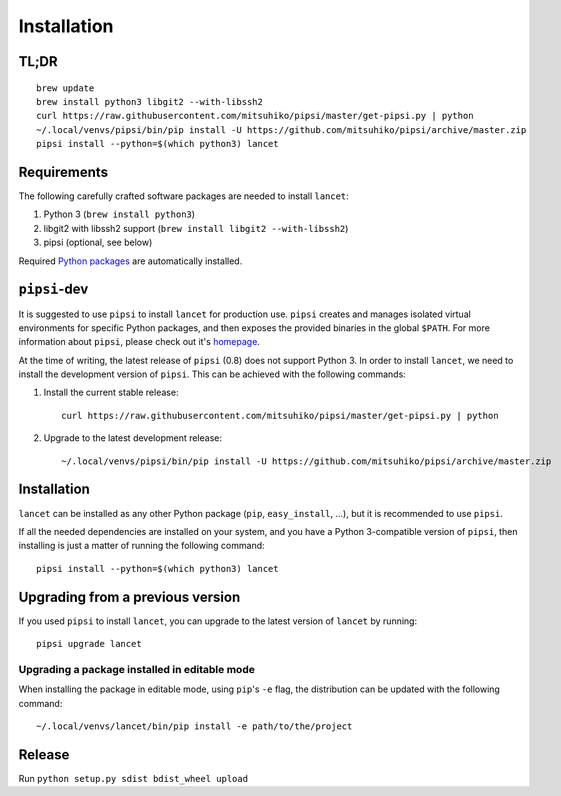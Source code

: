 ============
Installation
============


TL;DR
=====

::

   brew update
   brew install python3 libgit2 --with-libssh2
   curl https://raw.githubusercontent.com/mitsuhiko/pipsi/master/get-pipsi.py | python
   ~/.local/venvs/pipsi/bin/pip install -U https://github.com/mitsuhiko/pipsi/archive/master.zip
   pipsi install --python=$(which python3) lancet


Requirements
============

The following carefully crafted software packages are needed to install
``lancet``:

1. Python 3 (``brew install python3``)
2. libgit2 with libssh2 support (``brew install libgit2 --with-libssh2``)
3. pipsi (optional, see below)

Required `Python packages`_ are automatically installed.

.. _python packages: https://github.com/GaretJax/lancet/blob/master/setup.py


``pipsi``-dev
=============

It is suggested to use ``pipsi`` to install ``lancet`` for production use.
``pipsi`` creates and manages isolated virtual environments for specific
Python packages, and then exposes the provided binaries in the global
``$PATH``.
For more information about ``pipsi``, please check out it's homepage_.

At the time of writing, the latest release of ``pipsi`` (0.8) does not support
Python 3. In order to install ``lancet``, we need to install the development
version of ``pipsi``. This can be achieved with the following commands:

1. Install the current stable release::

      curl https://raw.githubusercontent.com/mitsuhiko/pipsi/master/get-pipsi.py | python

2. Upgrade to the latest development release::

      ~/.local/venvs/pipsi/bin/pip install -U https://github.com/mitsuhiko/pipsi/archive/master.zip

.. _homepage: https://github.com/mitsuhiko/pipsi


Installation
============

``lancet`` can be installed as any other Python package (``pip``,
``easy_install``, ...), but it is recommended to use ``pipsi``.

If all the needed dependencies are installed on your system, and you have a
Python 3-compatible version of ``pipsi``, then installing is just a matter of
running the following command::

   pipsi install --python=$(which python3) lancet


Upgrading from a previous version
=================================

If you used ``pipsi`` to install ``lancet``, you can upgrade to the latest
version of ``lancet`` by running::

   pipsi upgrade lancet


Upgrading a package installed in editable mode
----------------------------------------------

When installing the package in editable mode, using ``pip``'s ``-e`` flag, the
distribution can be updated with the following command::

    ~/.local/venvs/lancet/bin/pip install -e path/to/the/project


Release
=======

Run ``python setup.py sdist bdist_wheel upload``
